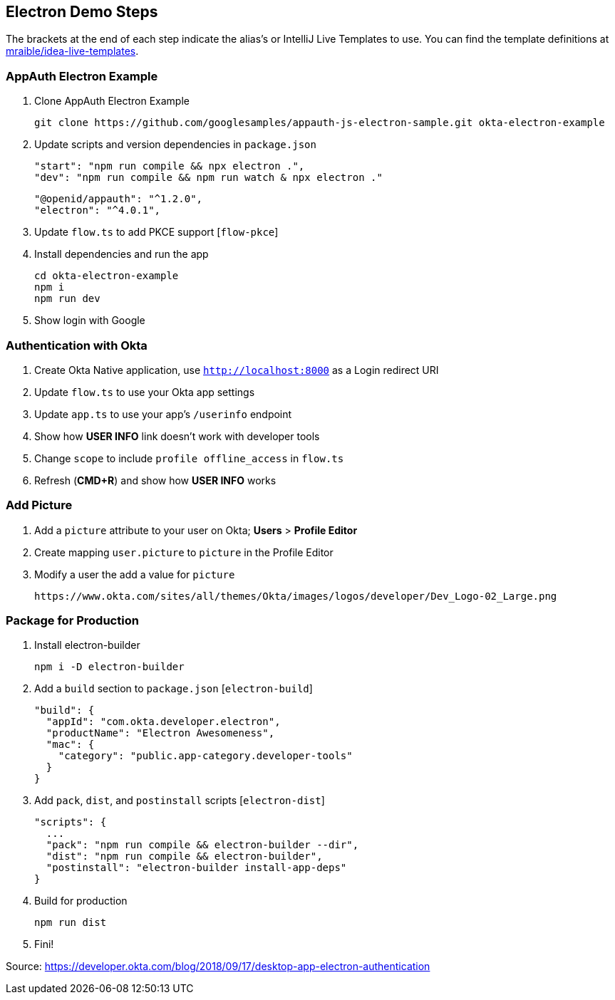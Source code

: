 == Electron Demo Steps

The brackets at the end of each step indicate the alias's or IntelliJ Live Templates to use. You can find the template definitions at https://github.com/mraible/idea-live-templates[mraible/idea-live-templates].

=== AppAuth Electron Example

. Clone AppAuth Electron Example

  git clone https://github.com/googlesamples/appauth-js-electron-sample.git okta-electron-example

. Update scripts and version dependencies in `package.json`

  "start": "npm run compile && npx electron .",
  "dev": "npm run compile && npm run watch & npx electron ."

  "@openid/appauth": "^1.2.0",
  "electron": "^4.0.1",

. Update `flow.ts` to add PKCE support [`flow-pkce`]

. Install dependencies and run the app

  cd okta-electron-example
  npm i
  npm run dev

. Show login with Google

=== Authentication with Okta

. Create Okta Native application, use `http://localhost:8000` as a Login redirect URI

. Update `flow.ts` to use your Okta app settings

. Update `app.ts` to use your app's `/userinfo` endpoint

. Show how **USER INFO** link doesn't work with developer tools

. Change `scope` to include `profile offline_access` in `flow.ts`

. Refresh (**CMD+R**) and show how **USER INFO** works

=== Add Picture

. Add a `picture` attribute to your user on Okta; **Users** > **Profile Editor**

. Create mapping `user.picture` to `picture` in the Profile Editor

. Modify a user the add a value for `picture`

  https://www.okta.com/sites/all/themes/Okta/images/logos/developer/Dev_Logo-02_Large.png

=== Package for Production

. Install electron-builder

  npm i -D electron-builder

. Add a `build` section to `package.json` [`electron-build`]

  "build": {
    "appId": "com.okta.developer.electron",
    "productName": "Electron Awesomeness",
    "mac": {
      "category": "public.app-category.developer-tools"
    }
  }

. Add `pack`, `dist`, and `postinstall` scripts [`electron-dist`]

  "scripts": {
    ...
    "pack": "npm run compile && electron-builder --dir",
    "dist": "npm run compile && electron-builder",
    "postinstall": "electron-builder install-app-deps"
  }

. Build for production

  npm run dist

. Fini!

Source: https://developer.okta.com/blog/2018/09/17/desktop-app-electron-authentication
